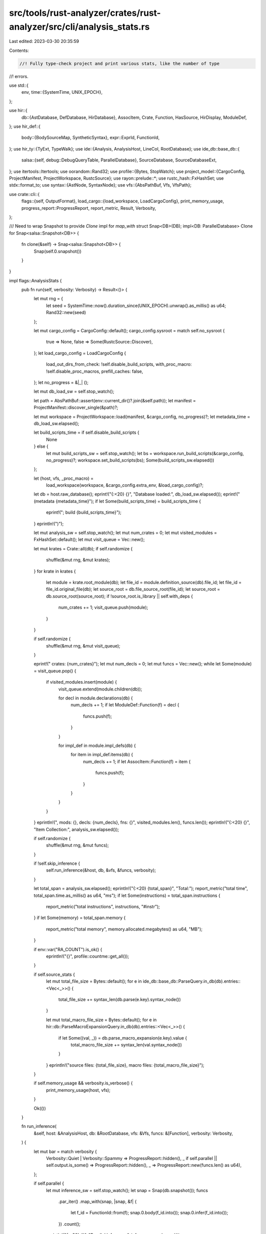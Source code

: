 src/tools/rust-analyzer/crates/rust-analyzer/src/cli/analysis_stats.rs
======================================================================

Last edited: 2023-03-30 20:35:59

Contents:

.. code-block:: rs

    //! Fully type-check project and print various stats, like the number of type
//! errors.

use std::{
    env,
    time::{SystemTime, UNIX_EPOCH},
};

use hir::{
    db::{AstDatabase, DefDatabase, HirDatabase},
    AssocItem, Crate, Function, HasSource, HirDisplay, ModuleDef,
};
use hir_def::{
    body::{BodySourceMap, SyntheticSyntax},
    expr::ExprId,
    FunctionId,
};
use hir_ty::{TyExt, TypeWalk};
use ide::{Analysis, AnalysisHost, LineCol, RootDatabase};
use ide_db::base_db::{
    salsa::{self, debug::DebugQueryTable, ParallelDatabase},
    SourceDatabase, SourceDatabaseExt,
};
use itertools::Itertools;
use oorandom::Rand32;
use profile::{Bytes, StopWatch};
use project_model::{CargoConfig, ProjectManifest, ProjectWorkspace, RustcSource};
use rayon::prelude::*;
use rustc_hash::FxHashSet;
use stdx::format_to;
use syntax::{AstNode, SyntaxNode};
use vfs::{AbsPathBuf, Vfs, VfsPath};

use crate::cli::{
    flags::{self, OutputFormat},
    load_cargo::{load_workspace, LoadCargoConfig},
    print_memory_usage,
    progress_report::ProgressReport,
    report_metric, Result, Verbosity,
};

/// Need to wrap Snapshot to provide `Clone` impl for `map_with`
struct Snap<DB>(DB);
impl<DB: ParallelDatabase> Clone for Snap<salsa::Snapshot<DB>> {
    fn clone(&self) -> Snap<salsa::Snapshot<DB>> {
        Snap(self.0.snapshot())
    }
}

impl flags::AnalysisStats {
    pub fn run(self, verbosity: Verbosity) -> Result<()> {
        let mut rng = {
            let seed = SystemTime::now().duration_since(UNIX_EPOCH).unwrap().as_millis() as u64;
            Rand32::new(seed)
        };

        let mut cargo_config = CargoConfig::default();
        cargo_config.sysroot = match self.no_sysroot {
            true => None,
            false => Some(RustcSource::Discover),
        };
        let load_cargo_config = LoadCargoConfig {
            load_out_dirs_from_check: !self.disable_build_scripts,
            with_proc_macro: !self.disable_proc_macros,
            prefill_caches: false,
        };
        let no_progress = &|_| ();

        let mut db_load_sw = self.stop_watch();

        let path = AbsPathBuf::assert(env::current_dir()?.join(&self.path));
        let manifest = ProjectManifest::discover_single(&path)?;

        let mut workspace = ProjectWorkspace::load(manifest, &cargo_config, no_progress)?;
        let metadata_time = db_load_sw.elapsed();

        let build_scripts_time = if self.disable_build_scripts {
            None
        } else {
            let mut build_scripts_sw = self.stop_watch();
            let bs = workspace.run_build_scripts(&cargo_config, no_progress)?;
            workspace.set_build_scripts(bs);
            Some(build_scripts_sw.elapsed())
        };

        let (host, vfs, _proc_macro) =
            load_workspace(workspace, &cargo_config.extra_env, &load_cargo_config)?;
        let db = host.raw_database();
        eprint!("{:<20} {}", "Database loaded:", db_load_sw.elapsed());
        eprint!(" (metadata {metadata_time}");
        if let Some(build_scripts_time) = build_scripts_time {
            eprint!("; build {build_scripts_time}");
        }
        eprintln!(")");

        let mut analysis_sw = self.stop_watch();
        let mut num_crates = 0;
        let mut visited_modules = FxHashSet::default();
        let mut visit_queue = Vec::new();

        let mut krates = Crate::all(db);
        if self.randomize {
            shuffle(&mut rng, &mut krates);
        }
        for krate in krates {
            let module = krate.root_module(db);
            let file_id = module.definition_source(db).file_id;
            let file_id = file_id.original_file(db);
            let source_root = db.file_source_root(file_id);
            let source_root = db.source_root(source_root);
            if !source_root.is_library || self.with_deps {
                num_crates += 1;
                visit_queue.push(module);
            }
        }

        if self.randomize {
            shuffle(&mut rng, &mut visit_queue);
        }

        eprint!("  crates: {num_crates}");
        let mut num_decls = 0;
        let mut funcs = Vec::new();
        while let Some(module) = visit_queue.pop() {
            if visited_modules.insert(module) {
                visit_queue.extend(module.children(db));

                for decl in module.declarations(db) {
                    num_decls += 1;
                    if let ModuleDef::Function(f) = decl {
                        funcs.push(f);
                    }
                }

                for impl_def in module.impl_defs(db) {
                    for item in impl_def.items(db) {
                        num_decls += 1;
                        if let AssocItem::Function(f) = item {
                            funcs.push(f);
                        }
                    }
                }
            }
        }
        eprintln!(", mods: {}, decls: {num_decls}, fns: {}", visited_modules.len(), funcs.len());
        eprintln!("{:<20} {}", "Item Collection:", analysis_sw.elapsed());

        if self.randomize {
            shuffle(&mut rng, &mut funcs);
        }

        if !self.skip_inference {
            self.run_inference(&host, db, &vfs, &funcs, verbosity);
        }

        let total_span = analysis_sw.elapsed();
        eprintln!("{:<20} {total_span}", "Total:");
        report_metric("total time", total_span.time.as_millis() as u64, "ms");
        if let Some(instructions) = total_span.instructions {
            report_metric("total instructions", instructions, "#instr");
        }
        if let Some(memory) = total_span.memory {
            report_metric("total memory", memory.allocated.megabytes() as u64, "MB");
        }

        if env::var("RA_COUNT").is_ok() {
            eprintln!("{}", profile::countme::get_all());
        }

        if self.source_stats {
            let mut total_file_size = Bytes::default();
            for e in ide_db::base_db::ParseQuery.in_db(db).entries::<Vec<_>>() {
                total_file_size += syntax_len(db.parse(e.key).syntax_node())
            }

            let mut total_macro_file_size = Bytes::default();
            for e in hir::db::ParseMacroExpansionQuery.in_db(db).entries::<Vec<_>>() {
                if let Some((val, _)) = db.parse_macro_expansion(e.key).value {
                    total_macro_file_size += syntax_len(val.syntax_node())
                }
            }
            eprintln!("source files: {total_file_size}, macro files: {total_macro_file_size}");
        }

        if self.memory_usage && verbosity.is_verbose() {
            print_memory_usage(host, vfs);
        }

        Ok(())
    }

    fn run_inference(
        &self,
        host: &AnalysisHost,
        db: &RootDatabase,
        vfs: &Vfs,
        funcs: &[Function],
        verbosity: Verbosity,
    ) {
        let mut bar = match verbosity {
            Verbosity::Quiet | Verbosity::Spammy => ProgressReport::hidden(),
            _ if self.parallel || self.output.is_some() => ProgressReport::hidden(),
            _ => ProgressReport::new(funcs.len() as u64),
        };

        if self.parallel {
            let mut inference_sw = self.stop_watch();
            let snap = Snap(db.snapshot());
            funcs
                .par_iter()
                .map_with(snap, |snap, &f| {
                    let f_id = FunctionId::from(f);
                    snap.0.body(f_id.into());
                    snap.0.infer(f_id.into());
                })
                .count();
            eprintln!("{:<20} {}", "Parallel Inference:", inference_sw.elapsed());
        }

        let mut inference_sw = self.stop_watch();
        bar.tick();
        let mut num_exprs = 0;
        let mut num_exprs_unknown = 0;
        let mut num_exprs_partially_unknown = 0;
        let mut num_type_mismatches = 0;
        let analysis = host.analysis();
        for f in funcs.iter().copied() {
            let name = f.name(db);
            let full_name = f
                .module(db)
                .path_to_root(db)
                .into_iter()
                .rev()
                .filter_map(|it| it.name(db))
                .chain(Some(f.name(db)))
                .join("::");
            if let Some(only_name) = self.only.as_deref() {
                if name.to_string() != only_name && full_name != only_name {
                    continue;
                }
            }
            let mut msg = format!("processing: {full_name}");
            if verbosity.is_verbose() {
                if let Some(src) = f.source(db) {
                    let original_file = src.file_id.original_file(db);
                    let path = vfs.file_path(original_file);
                    let syntax_range = src.value.syntax().text_range();
                    format_to!(msg, " ({} {:?})", path, syntax_range);
                }
            }
            if verbosity.is_spammy() {
                bar.println(msg.to_string());
            }
            bar.set_message(&msg);
            let f_id = FunctionId::from(f);
            let (body, sm) = db.body_with_source_map(f_id.into());
            let inference_result = db.infer(f_id.into());
            let (previous_exprs, previous_unknown, previous_partially_unknown) =
                (num_exprs, num_exprs_unknown, num_exprs_partially_unknown);
            for (expr_id, _) in body.exprs.iter() {
                let ty = &inference_result[expr_id];
                num_exprs += 1;
                let unknown_or_partial = if ty.is_unknown() {
                    num_exprs_unknown += 1;
                    if verbosity.is_spammy() {
                        if let Some((path, start, end)) =
                            expr_syntax_range(db, &analysis, vfs, &sm, expr_id)
                        {
                            bar.println(format!(
                                "{} {}:{}-{}:{}: Unknown type",
                                path,
                                start.line + 1,
                                start.col,
                                end.line + 1,
                                end.col,
                            ));
                        } else {
                            bar.println(format!("{name}: Unknown type",));
                        }
                    }
                    true
                } else {
                    let mut is_partially_unknown = false;
                    ty.walk(&mut |ty| {
                        if ty.is_unknown() {
                            is_partially_unknown = true;
                        }
                    });
                    if is_partially_unknown {
                        num_exprs_partially_unknown += 1;
                    }
                    is_partially_unknown
                };
                if self.only.is_some() && verbosity.is_spammy() {
                    // in super-verbose mode for just one function, we print every single expression
                    if let Some((_, start, end)) =
                        expr_syntax_range(db, &analysis, vfs, &sm, expr_id)
                    {
                        bar.println(format!(
                            "{}:{}-{}:{}: {}",
                            start.line + 1,
                            start.col,
                            end.line + 1,
                            end.col,
                            ty.display(db)
                        ));
                    } else {
                        bar.println(format!("unknown location: {}", ty.display(db)));
                    }
                }
                if unknown_or_partial && self.output == Some(OutputFormat::Csv) {
                    println!(
                        r#"{},type,"{}""#,
                        location_csv(db, &analysis, vfs, &sm, expr_id),
                        ty.display(db)
                    );
                }
                if let Some(mismatch) = inference_result.type_mismatch_for_expr(expr_id) {
                    num_type_mismatches += 1;
                    if verbosity.is_verbose() {
                        if let Some((path, start, end)) =
                            expr_syntax_range(db, &analysis, vfs, &sm, expr_id)
                        {
                            bar.println(format!(
                                "{} {}:{}-{}:{}: Expected {}, got {}",
                                path,
                                start.line + 1,
                                start.col,
                                end.line + 1,
                                end.col,
                                mismatch.expected.display(db),
                                mismatch.actual.display(db)
                            ));
                        } else {
                            bar.println(format!(
                                "{}: Expected {}, got {}",
                                name,
                                mismatch.expected.display(db),
                                mismatch.actual.display(db)
                            ));
                        }
                    }
                    if self.output == Some(OutputFormat::Csv) {
                        println!(
                            r#"{},mismatch,"{}","{}""#,
                            location_csv(db, &analysis, vfs, &sm, expr_id),
                            mismatch.expected.display(db),
                            mismatch.actual.display(db)
                        );
                    }
                }
            }
            if verbosity.is_spammy() {
                bar.println(format!(
                    "In {}: {} exprs, {} unknown, {} partial",
                    full_name,
                    num_exprs - previous_exprs,
                    num_exprs_unknown - previous_unknown,
                    num_exprs_partially_unknown - previous_partially_unknown
                ));
            }
            bar.inc(1);
        }

        bar.finish_and_clear();
        eprintln!(
            "  exprs: {}, ??ty: {} ({}%), ?ty: {} ({}%), !ty: {}",
            num_exprs,
            num_exprs_unknown,
            percentage(num_exprs_unknown, num_exprs),
            num_exprs_partially_unknown,
            percentage(num_exprs_partially_unknown, num_exprs),
            num_type_mismatches
        );
        report_metric("unknown type", num_exprs_unknown, "#");
        report_metric("type mismatches", num_type_mismatches, "#");

        eprintln!("{:<20} {}", "Inference:", inference_sw.elapsed());
    }

    fn stop_watch(&self) -> StopWatch {
        StopWatch::start().memory(self.memory_usage)
    }
}

fn location_csv(
    db: &RootDatabase,
    analysis: &Analysis,
    vfs: &Vfs,
    sm: &BodySourceMap,
    expr_id: ExprId,
) -> String {
    let src = match sm.expr_syntax(expr_id) {
        Ok(s) => s,
        Err(SyntheticSyntax) => return "synthetic,,".to_string(),
    };
    let root = db.parse_or_expand(src.file_id).unwrap();
    let node = src.map(|e| e.to_node(&root).syntax().clone());
    let original_range = node.as_ref().original_file_range(db);
    let path = vfs.file_path(original_range.file_id);
    let line_index = analysis.file_line_index(original_range.file_id).unwrap();
    let text_range = original_range.range;
    let (start, end) =
        (line_index.line_col(text_range.start()), line_index.line_col(text_range.end()));
    format!("{path},{}:{},{}:{}", start.line + 1, start.col, end.line + 1, end.col)
}

fn expr_syntax_range(
    db: &RootDatabase,
    analysis: &Analysis,
    vfs: &Vfs,
    sm: &BodySourceMap,
    expr_id: ExprId,
) -> Option<(VfsPath, LineCol, LineCol)> {
    let src = sm.expr_syntax(expr_id);
    if let Ok(src) = src {
        let root = db.parse_or_expand(src.file_id).unwrap();
        let node = src.map(|e| e.to_node(&root).syntax().clone());
        let original_range = node.as_ref().original_file_range(db);
        let path = vfs.file_path(original_range.file_id);
        let line_index = analysis.file_line_index(original_range.file_id).unwrap();
        let text_range = original_range.range;
        let (start, end) =
            (line_index.line_col(text_range.start()), line_index.line_col(text_range.end()));
        Some((path, start, end))
    } else {
        None
    }
}

fn shuffle<T>(rng: &mut Rand32, slice: &mut [T]) {
    for i in 0..slice.len() {
        randomize_first(rng, &mut slice[i..]);
    }

    fn randomize_first<T>(rng: &mut Rand32, slice: &mut [T]) {
        assert!(!slice.is_empty());
        let idx = rng.rand_range(0..slice.len() as u32) as usize;
        slice.swap(0, idx);
    }
}

fn percentage(n: u64, total: u64) -> u64 {
    (n * 100).checked_div(total).unwrap_or(100)
}

fn syntax_len(node: SyntaxNode) -> usize {
    // Macro expanded code doesn't contain whitespace, so erase *all* whitespace
    // to make macro and non-macro code comparable.
    node.to_string().replace(|it: char| it.is_ascii_whitespace(), "").len()
}


